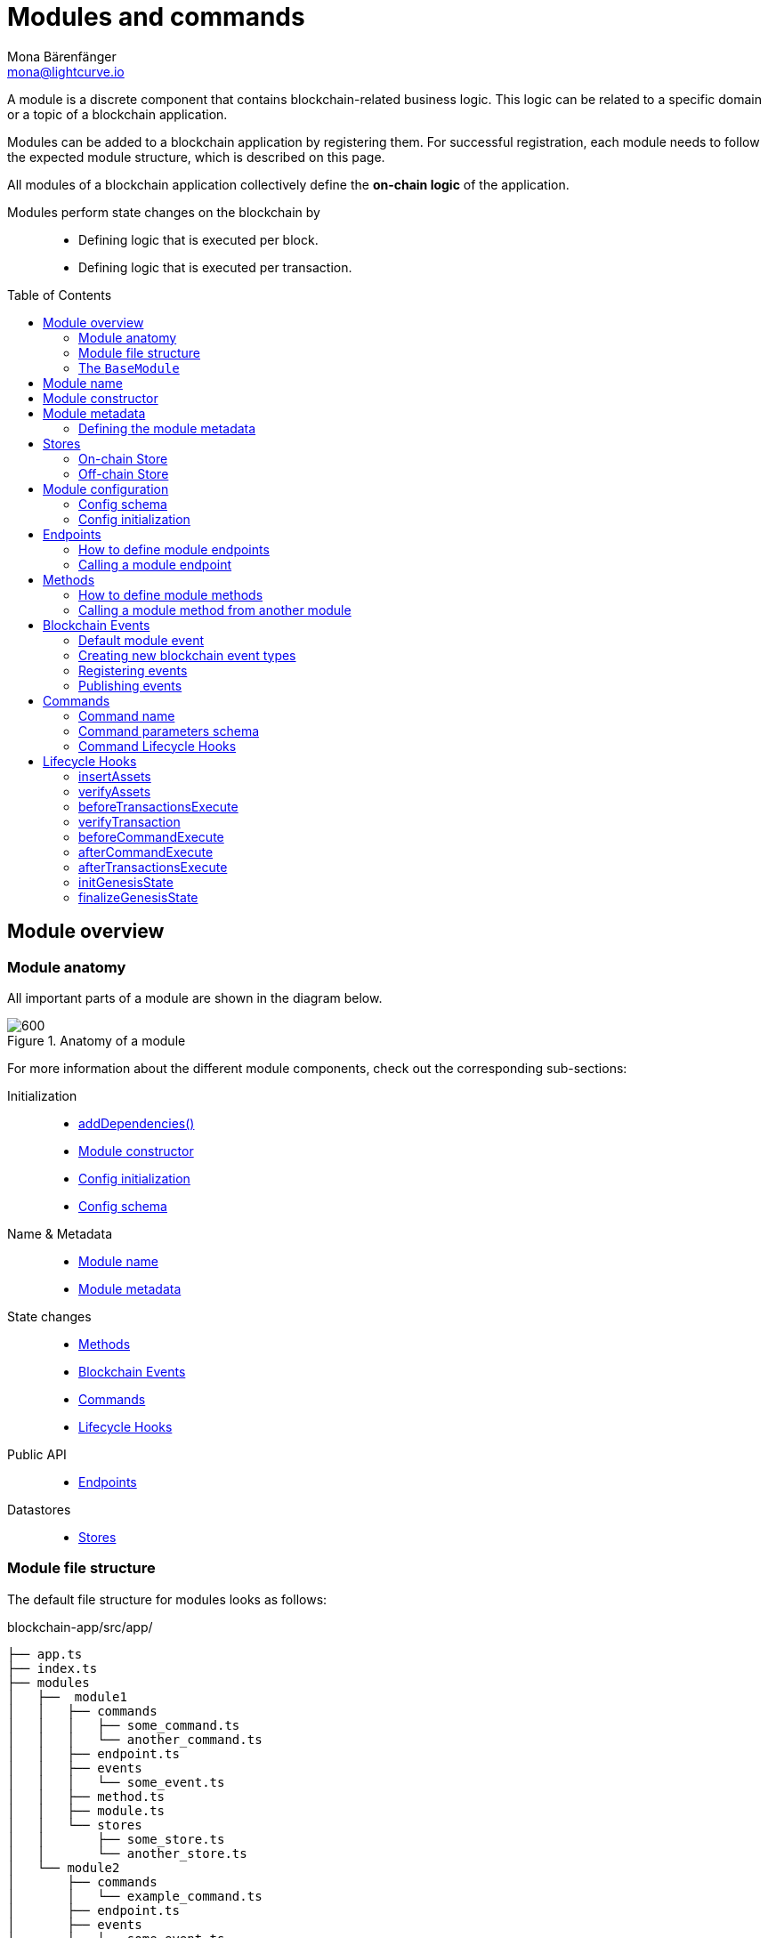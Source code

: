 = Modules and commands
Mona Bärenfänger <mona@lightcurve.io>
//Settings
:toc: preamble
:toclevels: 2
:idprefix:
:idseparator: -
:docs_sdk: lisk-sdk::
:fn_random: footnote:randomModule[See LIP 0046 https://github.com/LiskHQ/lips/blob/main/proposals/lip-0046.md[Define state and state transitions of Random module^] for more information about the Random module.]
// URLs
:url_json_schema: https://json-schema.org/specification.html
:url_json_schema_id: https://json-schema.org/understanding-json-schema/structuring.html#id
// Project URLs
:url_understand_block_generation: understand-blockchain/blocks-txs.adoc#block-generation
:url_understand_block_execution: understand-blockchain/blocks-txs.adoc#block-execution
:url_understand_genesis_block_execution: understand-blockchain/blocks-txs.adoc#genesis-block-execution
:url_understand_valid_invalid_txs: understand-blockchain/blocks-txs.adoc#valid-vs-invalid-transactions
:url_understand_blockstxs_assets: understand-blockchain/blocks-txs.adoc#block-assets
:url_understand_blockstxs_json: understand-blockchain/blocks-txs.adoc#json-schema
:url_understand_statemachine: understand-blockchain/state-machine.adoc
:url_understand_rpc_events: understand-blockchain/sdk/rpc.adoc#events
:url_understand_rpc_request: understand-blockchain/sdk/rpc.adoc#how-to-invoke-endpoints
:url_build_app: build-blockchain/create-blockchain-app.adoc
:url_build_module: build-blockchain/create-module.adoc
// Footnotes
:fn_jsonschema: footnote:jsonSchema[See the {url_json_schema} for more information about the JSON schema.]

A module is a discrete component that contains blockchain-related business logic. This logic can be related to a specific domain or a topic of a blockchain application.

Modules can be added to a blockchain application by registering them.
For successful registration, each module needs to follow the expected module structure, which is described on this page.

All modules of a blockchain application collectively define the *on-chain logic* of the application.

Modules perform state changes on the blockchain by::
* Defining logic that is executed per block.
* Defining logic that is executed per transaction.

== Module overview

=== Module anatomy

All important parts of a module are shown in the diagram below.

.Anatomy of a module
image::understand-blockchain/sdk/module.png[600,"Module Anatomy", align="center"]

For more information about the different module components, check out the corresponding sub-sections:

Initialization::
* <<calling-a-module-method-from-another-module,addDependencies()>>
* <<module-constructor>>
* <<config-initialization>>
* <<config-schema>>
Name & Metadata::
* <<module-name>>
* <<module-metadata>>
State changes::
* <<methods>>
* <<blockchain-events>>
* <<commands>>
* <<lifecycle-hooks>>
Public API::
* <<endpoints>>
Datastores::
* <<stores>>

=== Module file structure

The default file structure for modules looks as follows:

.blockchain-app/src/app/
----
├── app.ts
├── index.ts
├── modules
│   ├──  module1
│   │   ├── commands
│   │   │   ├── some_command.ts
│   │   │   └── another_command.ts
│   │   ├── endpoint.ts
│   │   ├── events
│   │   │   └── some_event.ts
│   │   ├── method.ts
│   │   ├── module.ts
│   │   └── stores
│   │       ├── some_store.ts
│   │       └── another_store.ts
│   └── module2
│       ├── commands
│       │   └── example_command.ts
│       ├── endpoint.ts
│       ├── events
│       │   └── some_event.ts
│       ├── method.ts
│       ├── module.ts
│       └── stores
│           └── example_store.ts
├── modules.ts
├── plugins
└── plugins.ts
----

TIP: The default file structure of a module is automatically created for the developer, if the module is generated using Lisk Commander.

For a more detailed description of the different folders and files of a module, please check out the corresponding guides xref:{url_build_app}[] and xref:{url_build_module}[].

=== The `BaseModule`
Each module is constructed as a class that extends from the **BaseModule** interface.

The `BaseModule` interface defines all optional and required properties and hooks of a module that must be implemented for the blockchain application to recognize it as a valid module.
The `BaseModule` class is shown in the following code snippet below:
.The BaseModule
[source,typescript]
----
export abstract class BaseModule {
	public commands: BaseCommand[] = [];
	public events: NamedRegistry = new NamedRegistry();
	public stores: NamedRegistry = new NamedRegistry();
	public offchainStores: NamedRegistry = new NamedRegistry();

	public get name(): string {
		const name = this.constructor.name.replace('Module', '');
		return name.charAt(0).toLowerCase() + name.substr(1);
	}

	public abstract endpoint: BaseEndpoint;
	public abstract method: BaseMethod;

	public async init?(args: ModuleInitArgs): Promise<void>;
	public async insertAssets?(context: InsertAssetContext): Promise<void>;
	public async verifyAssets?(context: BlockVerifyContext): Promise<void>;
	public async verifyTransaction?(context: TransactionVerifyContext): Promise<VerificationResult>;
	public async beforeCommandExecute?(context: TransactionExecuteContext): Promise<void>;
	public async afterCommandExecute?(context: TransactionExecuteContext): Promise<void>;
	public async initGenesisState?(context: GenesisBlockExecuteContext): Promise<void>;
	public async finalizeGenesisState?(context: GenesisBlockExecuteContext): Promise<void>;
	public async beforeTransactionsExecute?(context: BlockExecuteContext): Promise<void>;
	public async afterTransactionsExecute?(context: BlockAfterExecuteContext): Promise<void>;

	public abstract metadata(): ModuleMetadata;
}
----

////
== Module ID

The module ID is the unique identifier for a module in the application.

The module IDs `0`-`999` are reserved for official modules for the Lisk SDK.
This means that the minimum ID for a new module is `1000`.
The module ID is stored in binary format.

It is also important to note, that module IDs do not need to be in succession, the only requirement is that they are unique within the blockchain application.
So as an example, it is valid to register multiple modules to the application which have the following module IDs: `1003`, `1000`, and `2500001` as they are in the allowed number range, and each ID is different.

.Example: ID of the Hello module
[source,js]
----
import { cryptography, BaseModule } from 'lisk-sdk';

export class HelloModule extends BaseModule {
	public id = cryptography.utils.intToBuffer(1000, 4);

    // ...
}
----
////

== Module name

The module name is the unique identifier for the module.

The module name is automatically calculated from the class name of the module, if it extends from the <<module-anatomy-the-basemodule,BaseModule>>:
The `Module` suffix of the class name is removed, and the first character is converted to lowercase.

TIP: For example, the module class `HelloModule` will have the module name `hello`.

The module name can be accessed inside the module via `this.name`.

In case it is desired to choose a different name for the module, a custom module name can be defined by implementing a getter `name` that returns the custom module name.

.Example: Choosing a custom module name
[source,js]
----
import { BaseModule } from 'lisk-sdk';

class HelloModule extends BaseModule {
    // ...
    public get name() {
      return 'newName';
    }
    // ...
}
----

== Module constructor

<<blockchain-events>> and <<stores>> of the module are registered in the constructor of a module, for later use in the module.

//TODO: Update snippet with Hello Module implementation
.Example: Module constructor, registering stores and events to the module
[source,typescript]
----
import { cryptography, BaseModule } from 'lisk-sdk';

export class HelloModule extends BaseModule {
    // ...
    public constructor() {
		super();
		this.stores.register(UserStore, new UserStore(this.name));
		this.stores.register(EscrowStore, new EscrowStore(this.name));
		this.stores.register(SupplyStore, new SupplyStore(this.name));
		this.stores.register(TerminatedEscrowStore, new TerminatedEscrowStore(this.name));
		this.stores.register(AvailableLocalIDStore, new AvailableLocalIDStore(this.name));
		this.events.register(TransferEvent, new TransferEvent(this.name));
	}
    // ...
}
----

== Module metadata

The metadata of a module provides information about the module to external services like UIs.

It provides information about the following module properties:

* *endpoints*: A list of <<endpoints>> of the respective module.
Each item has the following properties:
** `name`: The name of the endpoint.
** `request`: Required parameters for the endpoint (optional).
** `response`: A schema of the expected response to a request to the endpoint.
* *commands*: The list of <<commands>> belonging to the module.
Each item has the following properties:
** `name`: The command name.
** `params`: The required and optional parameters to execute the command (optional).
* *events*: A list of <<blockchain-events>> that are emitted by the module.
Each item has the following properties:
** `typeId`: The event type ID.
** `data`: The event data.
* *assets*: The schemas to decode xref:{url_understand_blockstxs_assets}[block assets] that are relevant to the module.
Each item has the following properties:
** `version`: The block version.
** `data`: The asset schema.

//TODO: Add link to the respective rpc endpoint
The metadata can be obtained by requesting the metadata from the blockchain application via RPC request to the `system_getMetadata` endpoint.

[[interface-metadata]]
.Module metadata interface
[%collapsible]
====
[source,typescript]
----
export interface ModuleMetadata {
	endpoints: {
		name: string;
		request?: Schema;
		response: Schema;
	}[];
	events: {
		typeID: string;
		data: Schema;
	}[];
	commands: {
		name: string;
		params?: Schema;
	}[];
	assets: {
		version: number;
		data: Schema;
	}[];
}

export interface Schema {
	readonly $id: string;
	readonly type: string;
	readonly properties: Record<string, unknown>;
	readonly required?: string[];
}
----
====

=== Defining the module metadata

The module metadata follows the format of the <<interface-metadata,module metadata interface>> and is returned in the `metadata()` function of a module.

.Example: Module metadata
[%collapsible]
====
//TODO: Replace the snippet below with a code example from Hello app
[source,typescript]
----
const { BaseModule } = require('lisk-sdk');

class HelloModule extends BaseModule {
    // ...

    public metadata(): ModuleMetadata {
        return {
            endpoints: [
                {
                    name: this.endpoint.getAllDelegates.name,
                    response: getAllDelegatesResponseSchema,
                },
                {
                    name: this.endpoint.getDelegate.name,
                    request: getDelegateRequestSchema,
                    response: getDelegateResponseSchema,
                },
                {
                    name: this.endpoint.getVoter.name,
                    request: getVoterRequestSchema,
                    response: getVoterResponseSchema,
                },
                {
                    name: this.endpoint.getConstants.name,
                    response: configSchema,
                },
            ],
            commands: this.commands.map(command => ({
                id: command.id,
                name: command.name,
                params: command.schema,
            })),
            events: [],
            assets: [
                {
                    version: 0,
                    data: genesisStoreSchema,
                },
            ],
        };
    }

    // ...
}
----

//TODO: Replace the snippet below with a code example from Hello app
.Example: Response schema of the getAllDelegates endpoint of the DPoS module
[source,typescript]
----
export const getDelegateRequestSchema = {
	$id: 'modules/dpos/endpoint/getDelegateRequest',
	type: 'object',
	required: ['address'],
	properties: {
		address: {
			type: 'string',
			format: 'hex',
		},
	},
};
----
====

== Stores

Modules have access to two kind of data stores:

. An <<on-chain-store>>
. An <<off-chain-store>>

Both stores are included in the xref:{url_understand_statemachine}[] of the blockchain application, though only the data on the on-chain stores is shared and synchronized with other nodes in the network.

=== On-chain Store

A module can define one or multiple **on-chain stores**, to store data in the blockchain, i.e. to include it in the blockchain state.

For example, data like _account balances_, _delegate names_, and _multisignature keys_ are values that are stored in the on-chain module store.

Every module store is extended from the `BaseStore` class:

.The BaseStore class
[%collapsible]
====
[source,typescript]
----
export abstract class BaseStore<T> {
	private readonly _version: number;
	private readonly _storePrefix: Buffer;
	private readonly _subStorePrefix: Buffer;

	public abstract schema: Schema;

	public get storePrefix(): Buffer {
		return this._storePrefix;
	}

	public get subStorePrefix(): Buffer {
		return this._subStorePrefix;
	}

	public get key(): Buffer {
		return Buffer.concat([this._storePrefix, this._subStorePrefix]);
	}

	public get name(): string {
		const name = this.constructor.name.replace('Store', '');
		return name.charAt(0).toLowerCase() + name.substr(1);
	}

	public constructor(moduleName: string, version = 0) {
		this._version = version;
		this._storePrefix = utils.hash(Buffer.from(moduleName, 'utf-8')).slice(0, 4);
		// eslint-disable-next-line no-bitwise
		this._storePrefix[0] &= 0x7f;
		const versionBuffer = Buffer.alloc(2);
		versionBuffer.writeUInt16BE(this._version, 0);
		this._subStorePrefix = utils
			.hash(Buffer.concat([Buffer.from(this.name, 'utf-8'), versionBuffer]))
			.slice(0, 2);
	}

	public async get(ctx: ImmutableStoreGetter, key: Buffer): Promise<T> {
		if (!this.schema) {
			throw new Error('Schema is not set');
		}
		const subStore = ctx.getStore(this._storePrefix, this._subStorePrefix);
		return subStore.getWithSchema<T>(key, this.schema);
	}

	public async has(ctx: ImmutableStoreGetter, key: Buffer): Promise<boolean> {
		if (!this.schema) {
			throw new Error('Schema is not set');
		}
		const subStore = ctx.getStore(this._storePrefix, this._subStorePrefix);
		return subStore.has(key);
	}

	public async iterate(
		ctx: ImmutableStoreGetter,
		options: IterateOptions,
	): Promise<{ key: Buffer; value: T }[]> {
		if (!this.schema) {
			throw new Error('Schema is not set');
		}
		const subStore = ctx.getStore(this._storePrefix, this._subStorePrefix);
		return subStore.iterateWithSchema<T>(options, this.schema);
	}

	public async set(ctx: StoreGetter, key: Buffer, value: T): Promise<void> {
		if (!this.schema) {
			throw new Error('Schema is not set');
		}
		const subStore = ctx.getStore(this._storePrefix, this._subStorePrefix);
		return subStore.setWithSchema(key, value as Record<string, unknown>, this.schema);
	}

	public async del(ctx: StoreGetter, key: Buffer): Promise<void> {
		if (!this.schema) {
			throw new Error('Schema is not set');
		}
		const subStore = ctx.getStore(this._storePrefix, this._subStorePrefix);
		return subStore.del(key);
	}
}
----
====

=== Off-chain Store

In a module, the off-chain store is available in: <<insertAssets>> & <<endpoints>>.

It complements the on-chain module store, by allowing to store various additional data in the blockchain application, that does not need to be included in the on-chain store.

IMPORTANT: The data stored in the off-chain store is not part of the blockchain protocol, and it may be different from machine to machine.

Every off-chain store is extended from the `BaseOffchainStore`:

.The BaseOffchainStore class
[%collapsible]
====
[source,js]
----
export abstract class BaseOffchainStore<T> {
	private readonly _version: number;
	private readonly _storePrefix: Buffer;
	private readonly _subStorePrefix: Buffer;

	public abstract schema: Schema;

	public get key(): Buffer {
		return Buffer.concat([this._storePrefix, this._subStorePrefix]);
	}

	public get name(): string {
		const name = this.constructor.name.replace('Store', '');
		return name.charAt(0).toLowerCase() + name.substr(1);
	}

	public constructor(moduleName: string, version = 0) {
		this._version = version;
		this._storePrefix = utils.hash(Buffer.from(moduleName, 'utf-8')).slice(0, 4);
		// eslint-disable-next-line no-bitwise
		this._storePrefix[0] &= 0x7f;
		const versionBuffer = Buffer.alloc(2);
		versionBuffer.writeUInt16BE(this._version, 0);
		this._subStorePrefix = utils
			.hash(Buffer.concat([Buffer.from(this.name, 'utf-8'), versionBuffer]))
			.slice(0, 2);
	}

	public async get(ctx: ImmutableStoreGetter, key: Buffer): Promise<T> {
		if (!this.schema) {
			throw new Error('Schema is not set');
		}
		const subStore = ctx.getOffchainStore(this._storePrefix, this._subStorePrefix);
		return subStore.getWithSchema<T>(key, this.schema);
	}

	public async has(ctx: ImmutableStoreGetter, key: Buffer): Promise<boolean> {
		if (!this.schema) {
			throw new Error('Schema is not set');
		}
		const subStore = ctx.getOffchainStore(this._storePrefix, this._subStorePrefix);
		return subStore.has(key);
	}

	public async iterate(
		ctx: ImmutableStoreGetter,
		options: IterateOptions,
	): Promise<{ key: Buffer; value: T }[]> {
		if (!this.schema) {
			throw new Error('Schema is not set');
		}
		const subStore = ctx.getOffchainStore(this._storePrefix, this._subStorePrefix);
		return subStore.iterateWithSchema<T>(options, this.schema);
	}

	public async set(ctx: StoreGetter, key: Buffer, value: T): Promise<void> {
		if (!this.schema) {
			throw new Error('Schema is not set');
		}
		const subStore = ctx.getOffchainStore(this._storePrefix, this._subStorePrefix);
		return subStore.setWithSchema(key, value as Record<string, unknown>, this.schema);
	}

	public async del(ctx: StoreGetter, key: Buffer): Promise<void> {
		if (!this.schema) {
			throw new Error('Schema is not set');
		}
		const subStore = ctx.getOffchainStore(this._storePrefix, this._subStorePrefix);
		return subStore.del(key);
	}
}
----
====

== Module configuration

A module can access specific configuration options of the blockchain application:

. Module-specific configuration options
. Genesis config options

Both configuration options are defined by the node operator in the `config.json` file, generally located in the `config/default/` directory.
//TODO: include example snippets of module and genesis configurations

.config.json structure
[source,js]
----
{
    // ...
    plugins: {},
    genesis: {
        blockTime: 10,
        bftBatchSize: 103,
        communityIdentifier: 'sdk',
        maxTransactionsSize: 15 * 1024, // Kilo Bytes
        minFeePerByte: 1000,
        baseFees: [],
        modules: {},
    },
    generation: {
        force: false,
        waitThreshold: 2,
        generators: [],
        modules: {},
    },
}
----

All needed configuration options are identified by the module name, followed by a list of properties.

The module config properties must follow the naming pattern defined in the `moduleConfigSchema`, otherwise, there are no restrictions.

.moduleConfigSchema
[source,js]
----
const moduleConfigSchema = {
	type: 'object',
	propertyNames: {
		pattern: '^[a-zA-Z][a-zA-Z0-9_]*$',
	},
	additionalProperties: { type: 'object' },
};
----

=== Config schema

If the module expects certain options to be present in the configuration, it is recommended to define a configuration schema to validate the module options that the node operator provided in the configuration file of the blockchain application.

//TODO: Update with Hello app config schema
.Example: Module config schema
[source,typescript]
----
export class HelloModule extends BaseModule {
    // ...
    public configSchema = {
        $id: '/dpos/config',
        type: 'object',
        properties: {
            numberActiveDelegates: {
                type: 'integer',
                format: 'uint32',
            },
            numberStandbyDelegates: {
                type: 'integer',
                format: 'uint32',
            },
            tokenIDDPoS: {
                type: 'string',
                format: 'hex',
            },
        },
        required: [
            'numberActiveDelegates',
            'numberStandbyDelegates',
            'tokenIDDPoS',
        ],
    };
    // ...
}
----

=== Config initialization

If a module needs to access certain configuration options, it is required to validate and cache the respective configurations in the `init()` method of a module, as described in the code snippet below:

.Example: Module init() hook
[source,typescript]
----
export class HelloModule extends BaseModule {
    // ...
	public async init(args: ModuleInitArgs): Promise<void> {
        const { genesisConfig, moduleConfig } = args;
        const config = objects.mergeDeep({}, defaultConfig, moduleConfig);
        validator.validate<ModuleConfig>(configSchema, config);

        this._tokenID = Buffer.from(config.feeTokenID, 'hex');
        this._minFeePerByte = genesisConfig.minFeePerByte;
    }
    // ...
}
----

== Endpoints

An endpoint is an *interface between a module and an external system.*
Lisk endpoints support RPC communication.
The module-specific RPC endpoints can be invoked by external services, like UIs, to get relevant data from the application.

The endpoints are defined individually for each module, depending on the module's purpose.

IMPORTANT: Endpoints allow to conveniently *get data from the blockchain application*.
It is never possible to set data / mutate the state via module endpoints.

Every module endpoint always extends from the `BaseEndpoint` class.

.The BaseEndpoint class
[source,typescript]
----
export abstract class BaseEndpoint {
	[key: string]: unknown;
	protected moduleID: Buffer;
	public constructor(moduleID: Buffer) {
		this.moduleID = moduleID;
	}
}
----

=== How to define module endpoints

The module endpoints are usually defined in a file called `endpoint.ts` inside of the root folder of the respective module.

//TODO: Update code snippet to use Hello app example
.Example: `endpoint.ts` of the DPoS module
[%collapsible]
====
[source,typescript]
----
export class DPoSEndpoint extends BaseEndpoint {
    // ...

	public async getVoter(ctx: ModuleEndpointContext): Promise<VoterDataJSON> {
		const voterSubStore = ctx.getStore(this.moduleID, STORE_PREFIX_VOTER);
		const { address } = ctx.params;
		if (typeof address !== 'string') {
			throw new Error('Parameter address must be a string.');
		}
		const voterData = await voterSubStore.getWithSchema<VoterData>(
			Buffer.from(address, 'hex'),
			voterStoreSchema,
		);

		return codec.toJSON(voterStoreSchema, voterData);
	}

    // ...
}
----
====

All module endpoints have access to the on-chain and off-chain <<stores>> of a module and can receive data from there, to answer RPC requests with the expected data.

.`ModuleEndpointContext` interface
[%collapsible]
====
[source,typescript]
----
export interface ModuleEndpointContext extends PluginEndpointContext {
	getStore: (moduleID: Buffer, storePrefix: Buffer) => ImmutableSubStore;
	getOffchainStore: (moduleID: Buffer, storePrefix: Buffer) => SubStore;
	getImmutableMethodContext: () => ImmutableMethodContext;
	chainID: Buffer;
}
----
====

Once the module endpoints are defined in `endpoints.ts`, they can be added to the module under the `endpoint` attribute:

.How to add endpoints to a module
[source,typescript]
----
import { DPoSEndpoint } from './endpoint';

export class DPoSModule extends BaseModule {
	public endpoint = new DPoSEndpoint(this.stores, this.offchainStores);
    // ...
}
----

=== Calling a module endpoint

To call an endpoint of a module, simply send the respective RPC request.

A convenient way to send RPC requests to the node is the *API client*.
See section xref:{url_understand_rpc_request}[How to invoke endpoints] of the page "Communicating to a Lisk node via RPC".

== Methods

A method is an interface for module-to-module communication, and *can perform state mutations* on the blockchain.

To get or set module-specific data in the blockchain, methods are either called by other modules or by the module itself. 
For example, the `transfer` method from the `Token` module is called by a module, if it needs to transfer tokens from one account to the other.

Every module method always extends from the `BaseMethod` class.

.The BaseMethod class
[source,typescript]
----
export abstract class BaseMethod {
	protected moduleID: Buffer;
	public constructor(moduleID: Buffer) {
		this.moduleID = moduleID;
	}
}
----

=== How to define module methods

The module methods are usually defined in a file called `methods.ts` inside of the folder of the respective module.

//TODO: Update code snippet to use Hello app example
.Example: `getAvailableBalance` method in the Token module
[%collapsible]
====
[source,typescript]
----
export class TokenMethod extends BaseMethod {

    // ...

	public async getAvailableBalance(
		methodContext: ImmutableMethodContext,
		address: Buffer,
		tokenID: TokenID,
	): Promise<bigint> {
		const canonicalTokenID = await this.getCanonicalTokenID(methodContext, tokenID);
		const userStore = this.stores.get(UserStore);
		try {
			const user = await userStore.get(methodContext, userStore.getKey(address, canonicalTokenID));
			return user.availableBalance;
		} catch (error) {
			if (!(error instanceof NotFoundError)) {
				throw error;
			}
			return BigInt(0);
		}
	}

    // ...
}
----
====

Once the module methods are defined in `methods.ts`, they can be added to the module under the `method` attribute:

.How to add methods to a module
[source,typescript]
----
import { TokenMethod } from './method';

export class TokenModule extends BaseInteroperableModule {
	public method = new TokenMethod(this.stores, this.events, this.name);
    // ...
}
----

=== Calling a module method from another module

An example of how to call a module method from another module:

For example, the method `getAvailableBalance` of the **Token** module is called from the **Interoperability** module at the sidechain registration and command verification step. This method is called to verify if the sender of a transaction has enough balance to pay the transaction fee.

Methods from other modules are made available to the module by importing them, and adding them as private properties in the `addDependencies()` method, like shown in the code snippet below.

.interoperability/mainchain/commands/sidechain_registration.ts
[source,typescript]
----
import { TokenMethod } from '../../../token';
// ...

export class SidechainRegistrationCommand extends BaseInteroperabilityCommand {
	public schema = sidechainRegParams;
	private _tokenMethod!: TokenMethod;

	public addDependencies(tokenMethod: TokenMethod) {
		this._tokenMethod = tokenMethod;
	}
    public async verify(
		context: CommandVerifyContext<SidechainRegistrationParams>,
	): Promise<VerificationResult> {
        // ...
        // Sender must have enough balance to pay for extra command fee.
		const availableBalance = await this._tokenMethod.getAvailableBalance(
			context.getMethodContext(),
			senderAddress,
			TOKEN_ID_LSK,
		);
		if (availableBalance < REGISTRATION_FEE) {
            // ...
		}
        // ...
	}
}
----

== Blockchain Events

// TODO: update content here, once https://github.com/LiskHQ/lisk-sdk/pull/7415 is merged
Blockchain events, or module events, are logs of events that occur in the blockchain network during block execution.
Events occur per block, and are stored in the respective block header, from where they can be queried.

.Do not confuse blockchain events with RPC events.
IMPORTANT: In contrast to xref:{url_understand_rpc_events}[RPC events], Blockchain events are part of the on-chain logic: Each block includes the **event root in the block header**, which is the root of a Sparse-Merkle-Tree of all blockchain events, that are occured in that particular block.

Every module event always extends from the `BaseEvent` class.

.The BaseEvent class
[%collapsible]
====
[source,typescript]
----
export abstract class BaseEvent<T> {
	private readonly _moduleName: string;

	public abstract schema: Schema;

	public get key(): Buffer {
		return Buffer.from(this._moduleName + this.name, 'utf-8');
	}

	public get name(): string {
		const name = this.constructor.name.replace('Store', '');
		return name.charAt(0).toLowerCase() + name.substr(1);
	}

	public constructor(moduleName: string) {
		this._moduleName = moduleName;
	}

	public add(ctx: EventQueuer, data: T, topics?: Buffer[], noRevert?: boolean): void {
		if (!this.schema) {
			throw new Error('Schema is not set');
		}

		ctx.eventQueue.add(
			this._moduleName,
			this.name,
			codec.encode(this.schema, data as Record<string, unknown>),
			topics,
			noRevert,
		);
	}
}
----
====

=== Default module event

The default event is indicating the result of a transaction processing (success/failure).
It is automatically emitted every time a transaction is processed by a module.

NOTE: Only valid transactions are processed, and therefore *only valid transactions emit the default module event.*
See section xref:{url_understand_valid_invalid_txs}[Valid vs invalid transactions] for more information.

The default event is therefore the only blockchain event, that is not defined manually by the developer of a module.

.state_machine.ts
[source,typescript]
----
public async executeTransaction(ctx: TransactionContext): Promise<TransactionExecutionResult> {
    // ...
    try {
			await command.execute(commandContext);
			ctx.eventQueue.unsafeAdd(
				ctx.transaction.module,
				EVENT_TRANSACTION_NAME,
				codec.encode(standardEventDataSchema, { success: true }),
				[ctx.transaction.id],
			);
		} catch (error) {
            ctx.eventQueue.restoreSnapshot(commandEventQueueSnapshotID);
			ctx.stateStore.restoreSnapshot(commandStateStoreSnapshotID);
			ctx.eventQueue.unsafeAdd(
				ctx.transaction.module,
				EVENT_TRANSACTION_NAME,
				codec.encode(standardEventDataSchema, { success: false }),
				[ctx.transaction.id],
			);
			status = TransactionExecutionResult.FAIL;
			this._logger.debug(
				{ err: error as Error, module: ctx.transaction.module, command: ctx.transaction.command },
				'Transaction execution failed',
			);
		}
        // ...
}
----

=== Creating new blockchain event types

New event types that complement the on-chain business logic of the module can be created by extending from the `BaseEvent` class.

The only mandatory property to define in the event is the `schema`, which defines what custom `data` is required by the event to publish the correct information.

For example, the following data is required by the `TransferEvent` of the Token module:

.TransferEventData
[%collapsible]
====
[source,typescript]
----
export interface TransferEventData {
	senderAddress: Buffer;
	tokenID: Buffer;
	amount: bigint;
	recipientAddress: Buffer;
}
----
====

This is the corresponding schema for the `TransferEvent` data:

.transferEventSchema
[%collapsible]
====
[source,typescript]
----
export const transferEventSchema = {
	$id: '/token/events/transfer',
	type: 'object',
	required: ['senderAddress', 'recipientAddress', 'tokenID', 'amount', 'result'],
	properties: {
		senderAddress: {
			dataType: 'bytes',
			format: 'lisk32',
			fieldNumber: 1,
		},
		tokenID: {
		recipientAddress: {
			dataType: 'bytes',
			format: 'lisk32',
			fieldNumber: 2,
		},
		amount: {
			dataType: 'uint64',
		tokenID: {
			dataType: 'bytes',
			minLength: TOKEN_ID_LENGTH,
			maxLength: TOKEN_ID_LENGTH,
			fieldNumber: 3,
		},
		recipientAddress: {
			dataType: 'bytes',
		amount: {
			dataType: 'uint64',
			fieldNumber: 4,
		},
		result: {
			dataType: 'uint32',
			fieldNumber: 5,
		},
	},
};
----
====

TIP:  The only limitation to what `data` can be included in the event is the data size:
*The maximum size of the event data is 1 kB.*

Besides the event `data`, `topics` are the second property that can be defined by the developer, when emitting/ publishing a blockchain event.
Topics are similar to tags or labels, categorizing the event by a list of the relevant keywords.

Both `data` and `topics` are passed as parameters to the `add()` method of a blockchain event:

.events/transfer.ts
[source,js]
----
this.add(context, data, topics[]);
----

Add utility functions like `log()` and `error()` to omit duplicate code and/or to simplify the publishing of the event later.

.Example: TransferEvent of the Token module
[source,typescript]
----
export class TransferEvent extends BaseEvent<TransferEventData & { result: TokenEventResult }> {
	public schema = transferEventSchema;

	public log(ctx: EventQueuer, data: TransferEventData): void {
		this.add(ctx, { ...data, result: TokenEventResult.SUCCESSFUL }, [
			data.senderAddress,
			data.recipientAddress,
		]);
	}

	public error(ctx: EventQueuer, data: TransferEventData, result: TokenErrorEventResult): void {
		this.add(ctx, { ...data, result }, [data.senderAddress, data.recipientAddress], true);
	}
}
----

=== Registering events

To make an event available in the module, register it to `this.events` in the <<module-constructor>>.

.module.ts
[source,typescript]
----
public constructor() {
		super();
		this.events.register(TransferEvent, new TransferEvent(this.name));
	}
----

=== Publishing events

To emit or publish the event, add the following code snippet to the intended place, e.g. inside a module method:

.method.ts
[source,typescript]
----
import { TransferEvent, TransferEventResult } from './events/transfer';
// ...
export class TokenMethod extends BaseMethod {
    // ...
    public async transfer(
		methodContext: MethodContext,
		senderAddress: Buffer,
		recipientAddress: Buffer,
		tokenID: TokenID,
		amount: bigint,
	): Promise<void> {
        // ...
        const transferEvent = this.events.get(TransferEvent);
        transferEvent.log(methodContext, {
            amount,
            recipientAddress,
            result: TransferEventResult.SUCCESSFUL,
            senderAddress,
            tokenID,
        });
	}
    // ...
}

----

== Commands

A command is a group of *state-transition logic triggered by a transaction* and is identified by the module and command name of the transaction.

.Anatomy of a Command
image::understand-blockchain/sdk/command.png["Command anatomy",600, align="center"]

Every module command always extends from the `BaseCommand` class.

.The BaseCommand class
[source,typescript]
----
export abstract class BaseCommand<T = unknown> {
	public schema?: Schema;

	public get name(): string {
		const name = this.constructor.name.replace('Command', '');
		return name.charAt(0).toLowerCase() + name.substr(1);
	}

	// eslint-disable-next-line no-useless-constructor
	public constructor(protected stores: NamedRegistry, protected events: NamedRegistry) {}

	public verify?(context: CommandVerifyContext<T>): Promise<VerificationResult>;

	public abstract execute(context: CommandExecuteContext<T>): Promise<void>;
}
----

=== Command name

The command name is the unique identifier for the command. 
It needs to be unique within the module the command belongs to.

The command name is automatically calculated from the class name of the command, if it extends from the <<commands,BaseCommand>>:
The `Command` suffix of the class name is removed, and the first character is converted to lowercase.

TIP: For example, the module class `CreateHelloCommand` will have the command name `createHello`.

The command name can be accessed inside the command via `this.name`.

In case it is desired to choose a different name for the command, a custom command name can be defined by implementing a getter `name` that returns the custom command name.

.Example: Choosing a custom command name
[source,typescript]
----
import { BaseCommand } from 'lisk-sdk';

export class TransferCommand extends BaseCommand {
    // ...
    public get name() {
      return 'newName';
    }
    // ...
}
----

=== Command parameters schema

If a command expects parameters, the parameters schema is defined in the `schema` property of the command.
It defines which parameters are required in the transaction, and also which data types are to be expected.

If the parameters of a transaction object do not match the corresponding schema, the transaction will not be accepted by the node.
The schema follows the format of a modified JSON schema{fn_jsonschema}, and should contain the following properties:

$id::
Unique identifier of the schema throughout the system.

The `$id` property is directly inherited from the JSON-schema.
You can read more about the id property in the {url_json_schema_id}[JSON schema documentation^].

In general, adhere to the following criteria:

* Use unique IDs across the system.
* It is recommended to use a path like format for easy readability, but it is not an actual requirement.

To avoid mixing any schema with other registered schemas, use a fixed identifier for your app in each ID.

title:: A short description of the schema.
type or dataType::
If the data type of a property is either an `object` or an `array`, the `type` property must be used instead of `dataType`.
Root type of the schema must be type object.
required::
A list of all required parameters.

TIP: If the schema is used for serialization, it is recommended to put all properties as required to guarantee the uniqueness of encoding.

properties::
A list of the command parameters.
It also defines their data type, order, and additional properties like min and max length.

.Example: Command parameters schema
[%collapsible]
====
[source,typescript]
----
export class TransferCommand extends BaseCommand {
	// ...
	public schema = {
        $id: '/lisk/transferParams',
        title: 'Transfer transaction params',
        type: 'object',
        required: ['tokenID', 'amount', 'recipientAddress', 'data'],
        properties: {
            tokenID: {
                dataType: 'bytes',
                fieldNumber: 1,
                minLength: TOKEN_ID_LENGTH,
                maxLength: TOKEN_ID_LENGTH,
            },
            amount: {
                dataType: 'uint64',
                fieldNumber: 2,
            },
            recipientAddress: {
                dataType: 'bytes',
                fieldNumber: 3,
                minLength: ADDRESS_LENGTH,
                maxLength: ADDRESS_LENGTH,
            },
            data: {
                dataType: 'string',
                fieldNumber: 4,
                minLength: 0,
                maxLength: MAX_DATA_LENGTH,
            },
        },
    };
    // ...
}
----
====

=== Command Lifecycle Hooks

Each command has the following <<lifecycle-hooks>>, which are executed separately for each command in a block.

==== Command initialization

The `init()` hook of a command is called by the Lisk Framework when the node starts.

Here, you can validate and cache the module config or do initializations which should only happen once per node starts.

[source,typescript]
----
export class TransferCommand extends BaseCommand {
    // ...
	private _methods!: TokenMethods;
	public init(args: { methods: TokenMethods }) {
		this._methods = args.methods;
	}
    // ...
}
----

==== Command verification
The hook `Command.verify` is called only for the command that is referenced by the module name and the command name in the transaction.
Similar to the `verifyTransaction` hook, `Command.verify` will be called also in the transaction pool, and it is to ensure the verification defined in this hook is respected when the transactions are included in a block.

NOTE: In this hook, the *state cannot be mutated* and events cannot be emitted.

[source,typescript]
----
export class TransferCommand extends BaseCommand {
	// ...
	public async verify(context: CommandVerifyContext<Params>): Promise<VerificationResult> {
		const { params } = context;

		try {
			validator.validate(transferParamsSchema, params);
		} catch (err) {
			return {
				status: VerifyStatus.FAIL,
				error: err as Error,
			};
		}
		return {
			status: VerifyStatus.OK,
		};
	}
    // ...
}
----

===== Command verification context

The `context` is available in every `Command.execute()` hook.

It allows convenient access to:

* `logger`: Logger interface, to create log messages.
* `chainID`: The identifier of the blockchain network, in which this command is executed.
* `transaction`: The transaction triggering the command.
* `params`: The command params, which were attached to the transaction.
* `getMethodContext`: Module method interface, to invoke modules methods.
* `getStore`: State store interface, to get and set data from/to the module stores.

.CommandVerifyContext interface
[%collapsible]
====
[source,typescript]
----
export interface CommandVerifyContext<T = undefined> {
	logger: Logger;
	chainID: Buffer;
	transaction: Transaction; // without decoding params
	params: T;
	getMethodContext: () => ImmutableMethodContext;
	getStore: (moduleID: Buffer, storePrefix: Buffer) => ImmutableSubStore;
}
----
====

==== Command execution

Applies the state changes through the state machine.
The hook `Command.execute` is triggered by a transaction identified by the module name and the command name.

If the hook execution fails, the transaction that triggered this command is still valid, but the state changes applied during this hook are reverted.
Additionally, an event will be emitted that provides the information on whether a command is executed successfully or failed.

NOTE: In this hook, the *state can be mutated* and events can be emitted.

[source,typescript]
----
export class TransferCommand extends BaseCommand {
	// ...
	public async execute(context: CommandExecuteContext<Params>): Promise<void> {
		const { params } = context;
		await this._api.transfer(
			context.getAPIContext(),
			context.transaction.senderAddress,
			params.recipientAddress,
			params.tokenID,
			params.amount,
		);
	}
}
----

===== Command execution context

The `context` is available in every `Command.execute()` hook.

It allows convenient access to:

* `logger`: Logger interface, to create log messages.
* `chainID`: The identifier of the blockchain network, in which this command is executed.
* `eventQueue`: The event queue.
See <<blockchain-events>> for more information.
* `header`: Block header.
* `assets`: Block assets.
//TODO: Update/review term `block generation round` (former forging-round)
* `currentValidators`: Validators of the current block generation round.
* `impliesMaxPrevote`: `true` if the block header which includes this transaction has prevotes which follow the BFT protocol.
* `maxHeightCertified`: Current height of the block in this chain which is certified.
* `certificateThreshold`: BFT vote weight required to generate a certificate.
* `transaction`: The transaction triggering the command.
* `params`: The command params, which were attached to the transaction.
* `getMethodContext`: Module method interface, to invoke modules methods.
* `getStore`: State store interface, to get and set data from/to the module stores.

.Interface: CommandExecuteContext
[%collapsible]
====
[source,typescript]
----
export interface CommandExecuteContext<T = undefined> {
	logger: Logger;
	chainID: Buffer;
	eventQueue: EventQueue;
	header: BlockHeader;
	assets: BlockAssets;
	currentValidators: Validator[];
	impliesMaxPrevote: boolean;
	maxHeightCertified: number;
	certificateThreshold: bigint;
	transaction: Transaction; // without decoding params
	params: T;
	getMethodContext: () => MethodContext;
	getStore: (moduleID: Buffer, storePrefix: Buffer) => SubStore;
}
----
====

== Lifecycle Hooks

The module hooks are called in a specific order during block creation and execution.

Read more about the block lifecycles in the following sections:

. xref:{url_understand_genesis_block_execution}[Lisk key concepts > Genesis block execution]
. xref:{url_understand_block_generation}[Lisk key concepts > Block generation]
. xref:{url_understand_block_execution}[Lisk key concepts > Block processing]

IMPORTANT: Never include external dynamic data to state changes in the lifecycle hooks.
It will create inconsistencies/forks for nodes when syncing to the current height.

=== insertAssets
The hook `insertAssets` is called at the very beginning of the xref:{url_understand_block_generation}[block generation].
The assets added during the execution of this hook can be used in all the execution hooks afterwards.

//TODO: Add link to random module
For example, the `seedReveal` property is added to the block asset in this hook by the Random module{fn_random}.

[source,typescript]
----
public async insertAssets(context: InsertAssetContext): Promise<void> {}
----

.`InsertAssetContext` interface
[%collapsible]
====
[source,js]
----
{
	logger: Logger;
	networkIdentifier: Buffer;
	getAPIContext: () => APIContext;
	getStore: (moduleID: Buffer, storePrefix: Buffer) => ImmutableSubStore;
	header: BlockHeader;
	assets: WritableBlockAssets;
	getGeneratorStore: (moduleID: Buffer) => SubStore;
	getOffchainStore: (moduleID: Buffer, storePrefix: Buffer) => SubStore;
	getFinalizedHeight(): number;
}
----
====

=== verifyAssets
The hook `verifyAssets` is only called before xref:{url_understand_block_execution}[executing a block].

If this stage fails, the block is considered invalid and will be rejected.
In particular, the following hooks will not get executed.

This hook is used for verification before any state changes.
For example, at this stage, each module checks if the expected assets exist in the block.

NOTE: In this hook, the *state cannot be mutated* and events cannot be emitted.

[source,typescript]
----
public async verifyAssets(context: BlockVerifyContext): Promise<void> {}
----

.Interface for `verifyAssets` context
[%collapsible]
====
[source,js]
----
{
	logger: Logger;
	networkIdentifier: Buffer;
	getAPIContext: () => ImmutableAPIContext;
	getStore: (moduleID: Buffer, storePrefix: Buffer) => ImmutableSubStore;
	header: BlockHeader;
	assets: BlockAssets;
}
----
====

=== beforeTransactionsExecute

The hook `beforeTransactionsExecute` is triggered before any of the transactions of the block are processed.

NOTE: In this hook, the *state can be mutated* and events can be emitted.

[source,typescript]
----
public async beforeTransactionsExecute(context: BlockExecuteContext): Promise<void> {}
----

.Interface for `beforeTransactionsExecute` context
[%collapsible]
====
[source,js]
----
{
	logger: Logger;
	networkIdentifier: Buffer;
	eventQueue: EventQueue;
	getAPIContext: () => APIContext;
	getStore: (moduleID: Buffer, storePrefix: Buffer) => SubStore;
	header: BlockHeader;
	assets: BlockAssets;
	currentValidators: Validator[];
	impliesMaxPrevote: boolean;
	maxHeightCertified: number;
	certificateThreshold: bigint;
}
----
====

=== verifyTransaction

The hook `verifyTransaction` is called for all the transactions within a block regardless of the command they trigger.
This ensures that all transactions included in a block satisfy the verifications defined in this hook.

This hook is used also for transaction verification in the transaction pool to reject invalid transactions early before transmitting them to the network.
For example, signature verification is done in this hook.

NOTE: In this hook, the *state cannot be mutated* and events cannot be emitted.

[source,typescript]
----
public async verifyTransaction(context: TransactionVerifyContext): Promise<void> {}
----

.Interface for `verifyTransaction` context
[%collapsible]
====
[source,js]
----
{
	networkIdentifier: Buffer;
	logger: Logger;
	transaction: Transaction;
	getAPIContext: () => ImmutableAPIContext;
	getStore: (moduleID: Buffer, storePrefix: Buffer) => ImmutableSubStore;
}
----
====

=== beforeCommandExecute
The hook `beforeCommandExecute` allows adding business logic before the execution of a command.
It is called for all the transactions within a block regardless of the command they trigger.

If the hook fails during the execution, the transaction becomes invalid and the block containing this transaction will be invalid.

NOTE: In this hook, the *state can be mutated* and events can be emitted.

[source,typescript]
----
public async beforeCommandExecute(context: TransactionExecuteContext): Promise<void> {}
----

.Interface for `beforeCommandExecute` context
[%collapsible]
====
[source,js]
----
{
	logger: Logger;
	networkIdentifier: Buffer;
	eventQueue: EventQueueAdder;
	getAPIContext: () => APIContext;
	getStore: (moduleID: Buffer, storePrefix: Buffer) => SubStore;
	header: BlockHeader;
	assets: BlockAssets;
	transaction: Transaction;
	currentValidators: Validator[];
	impliesMaxPrevote: boolean;
	maxHeightCertified: number;
	certificateThreshold: bigint;
}
----
====

=== afterCommandExecute
The hook `afterCommandExecute` allows adding business logic after the execution of a command.
It is called for all the transactions within a block regardless of the command they trigger.

If the hook fails during the execution, the transaction becomes invalid and the block containing this transaction will be invalid.

NOTE: In this hook, the *state can be mutated* and events can be emitted.

[source,typescript]
----
public async afterCommandExecute(context: TransactionExecuteContext): Promise<void> {}
----

.Interface for `afterCommandExecute` context
[%collapsible]
====
[source,js]
----
{
	logger: Logger;
	networkIdentifier: Buffer;
	eventQueue: EventQueueAdder;
	getAPIContext: () => APIContext;
	getStore: (moduleID: Buffer, storePrefix: Buffer) => SubStore;
	header: BlockHeader;
	assets: BlockAssets;
	transaction: Transaction;
	currentValidators: Validator[];
	impliesMaxPrevote: boolean;
	maxHeightCertified: number;
	certificateThreshold: bigint;
}
----
====

=== afterTransactionsExecute
The hook `afterTransactionsExecute` is the last hook allowed to define state changes that are triggered by the block.

Additionally, when defining the `afterTransactionsExecute` logic for a module, the transactions included in the block are available in that context and can be used in this logic.
For example, this hook can be used to sum the fees of the transactions included in a block and transfer them to the block generator.

NOTE: In this hook, the *state can be mutated* and events can be emitted.

[source,typescript]
----
public async afterTransactionsExecute(context: BlockAfterExecuteContext): Promise<void> {}
----

.Interface for `afterTransactionsExecute` context
[%collapsible]
====
[source,js]
----
{
	logger: Logger;
	networkIdentifier: Buffer;
	eventQueue: EventQueue;
	getAPIContext: () => APIContext;
	getStore: (moduleID: Buffer, storePrefix: Buffer) => SubStore;
	header: BlockHeader;
	assets: BlockAssets;
	currentValidators: Validator[];
	impliesMaxPrevote: boolean;
	maxHeightCertified: number;
	certificateThreshold: bigint;
	transactions: ReadonlyArray<Transaction>;
	setNextValidators: (
		preCommitThreshold: bigint,
		certificateThreshold: bigint,
		validators: Validator[],
	) => void;
}
----
====

=== initGenesisState
The hook `initGenesisState` is called at the beginning of the xref:{url_understand_genesis_block_execution}[genesis block execution].
Each module must initialize its state using an associated block asset.

It is recommended not to use methods from other modules because their state might not be initialized yet depending on the order of the hook execution.

[source,typescript]
----
public async initGenesisState(context: GenesisBlockExecuteContext): Promise<void> {}
----

.Interface for `initGenesisState` context
[%collapsible]
====
[source,js]
----
{
	logger: Logger;
	eventQueue: EventQueueAdder;
	getAPIContext: () => APIContext;
	getStore: (moduleID: Buffer, storePrefix: Buffer) => SubStore;
	header: BlockHeader;
	assets: BlockAssets;
	setNextValidators: (
		preCommitThreshold: bigint,
		certificateThreshold: bigint,
		validators: Validator[],
	) => void;
}
----
====

=== finalizeGenesisState
The hook `finalizeGenesisState` is called at the end of the xref:{url_understand_genesis_block_execution}[genesis block execution].

In this hook, it can be assumed that the state initialization via `initGenesisState` of every module is completed and therefore methods from other modules can be used.

[source,typescript]
----
public async finalizeGenesisState(context: GenesisBlockExecuteContext): Promise<void> {}
----

.Interface for `finalizeGenesisState` context
[%collapsible]
====
[source,js]
----
{
	logger: Logger;
	eventQueue: EventQueueAdder;
	getAPIContext: () => APIContext;
	getStore: (moduleID: Buffer, storePrefix: Buffer) => SubStore;
	header: BlockHeader;
	assets: BlockAssets;
	setNextValidators: (
		preCommitThreshold: bigint,
		certificateThreshold: bigint,
		validators: Validator[],
	) => void;
}
----
====